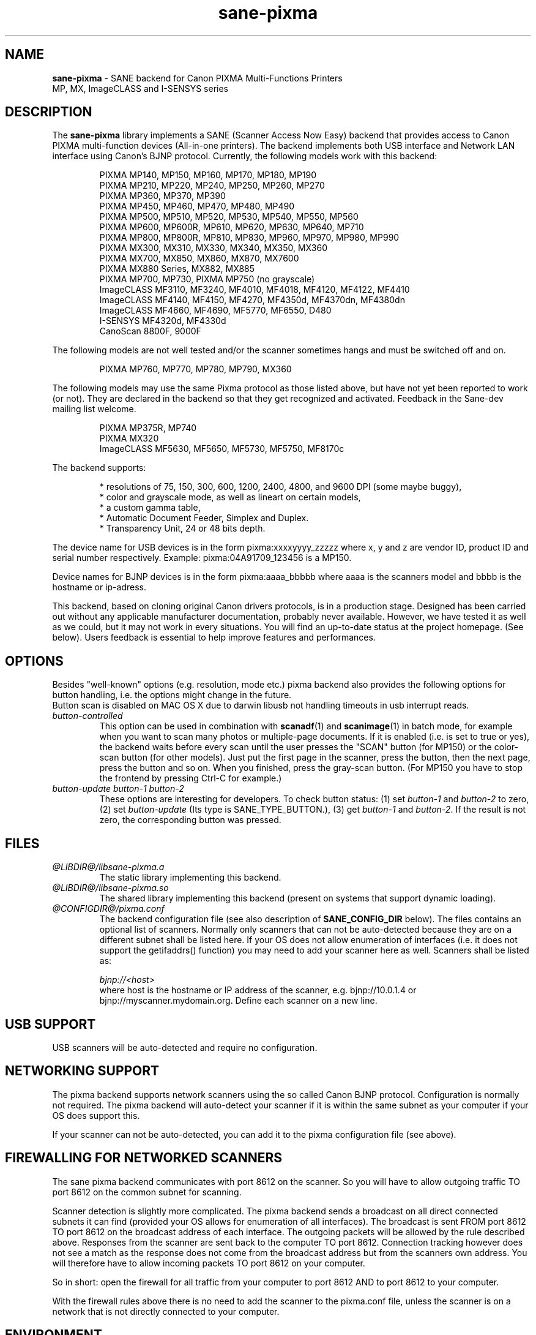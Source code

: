 .TH "sane\-pixma" "5" "8 Jan 2010" "@PACKAGEVERSION@" "SANE Scanner Access Now Easy"
.IX sane\-pixma
.SH NAME
.B sane\-pixma 
\- SANE backend for Canon PIXMA Multi-Functions Printers
.br 
             MP, MX, ImageCLASS and I-SENSYS series
.SH DESCRIPTION
The
.B sane\-pixma
library implements a SANE (Scanner Access Now Easy) backend that provides
access to Canon PIXMA multi-function devices (All-in-one printers).
The backend implements both USB interface and Network LAN interface
using Canon's BJNP protocol.
Currently, the following models work with this backend:
.PP
.RS
PIXMA MP140, MP150, MP160, MP170, MP180, MP190
.br
PIXMA MP210, MP220, MP240, MP250, MP260, MP270
.br
PIXMA MP360, MP370, MP390
.br
PIXMA MP450, MP460, MP470, MP480, MP490
.br
PIXMA MP500, MP510, MP520, MP530, MP540, MP550, MP560
.br
PIXMA MP600, MP600R, MP610, MP620, MP630, MP640, MP710
.br
PIXMA MP800, MP800R, MP810, MP830, MP960, MP970, MP980, MP990
.br
PIXMA MX300, MX310, MX330, MX340, MX350, MX360
.br
PIXMA MX700, MX850, MX860, MX870, MX7600
.br
PIXMA MX880 Series, MX882, MX885
.br
PIXMA MP700, MP730, PIXMA MP750 (no grayscale)
.br
ImageCLASS MF3110, MF3240, MF4010, MF4018, MF4120, MF4122, MF4410
.br
ImageCLASS MF4140, MF4150, MF4270, MF4350d, MF4370dn, MF4380dn
.br
ImageCLASS MF4660, MF4690, MF5770, MF6550, D480
.br
I-SENSYS MF4320d, MF4330d
.br
CanoScan 8800F, 9000F
.RE
.PP
The following models are not well tested and/or the scanner sometimes hangs
and must be switched off and on.
.PP
.RS
PIXMA MP760, MP770, MP780, MP790, MX360
.RE
.PP
The following models may use the same Pixma protocol as those listed 
above, but have not yet been reported to work (or not). They are declared 
in the backend so that they get recognized and activated. 
Feedback in the Sane-dev mailing list welcome.
.PP
.RS
PIXMA MP375R, MP740
.br
PIXMA MX320
.br
ImageCLASS MF5630, MF5650, MF5730, MF5750, MF8170c
.RE
.PP
\#The following models may use partly the same Pixma protocol as MPs listed
\#above, but may still need some work. They are declared in the backend as 
\#experimental. Snoop logs are required to further investigate, please contact 
\#the sane\-devel mailing list.
\#.PP
\#.RS
\#PIXMA MP---
\#.RE
The backend supports:
.PP
.RS
* resolutions of 75, 150, 300, 600, 1200, 2400, 4800, and 9600 DPI (some maybe buggy),
.br
* color and grayscale mode, as well as lineart on certain models,
.br
* a custom gamma table,
.br
* Automatic Document Feeder, Simplex and Duplex.
.br
* Transparency Unit, 24 or 48 bits depth.
.RE
.PP
The device name for USB devices is in the form pixma:xxxxyyyy_zzzzz
where x, y and z are vendor ID, product ID and serial number respectively.
Example: pixma:04A91709_123456 is a MP150.
.PP
Device names for BJNP devices is in the form pixma:aaaa_bbbbb
where aaaa is the scanners model and bbbb is the hostname or ip-adress.
.PP
This backend, based on cloning original Canon drivers protocols, is in 
a production stage. Designed has been carried out without any applicable
manufacturer documentation, probably never available. However, we have tested 
it as well as we could, but it may not work in every situations. You will find 
an up-to-date status at the project homepage. (See below). 
Users feedback is essential to help improve features and performances. 
.SH OPTIONS
Besides "well-known" options (e.g. resolution, mode etc.) pixma backend also
provides the following
\#.B experimental
options for button handling, i.e. the options might change in the future.
.br
Button scan is disabled on MAC OS X due to darwin libusb not handling
timeouts in usb interrupt reads. 
.TP
.I button\-controlled
This option can be used in combination with
.BR scanadf (1)
and
.BR scanimage (1)
in batch mode, for example when you want to scan many photos or
multiple-page documents. If it is enabled (i.e. is set to true or yes), the
backend waits before every scan until the user presses the "SCAN" button
(for MP150) or the color-scan button (for other models). Just put the
first page in the scanner, press the button, then the next page, press
the button and so on. When you finished, press the gray-scan button. (For
MP150 you have to stop the frontend by pressing Ctrl-C for example.)
.TP
.I button\-update button\-1 button\-2
These options are interesting for developers. To check button status: (1) set
.I button\-1
and
.I button\-2
to zero, (2) set
.I button-update
(Its type is SANE_TYPE_BUTTON.), (3) get
.I button\-1
and
.IR button\-2 .
If the result is not zero, the corresponding button was pressed.
.SH FILES
.TP
.I @LIBDIR@/libsane\-pixma.a
The static library implementing this backend.
.TP
.I @LIBDIR@/libsane\-pixma.so
The shared library implementing this backend (present on systems that
support dynamic loading).
.TP
.I @CONFIGDIR@/pixma.conf
The backend configuration file (see also description of
.B SANE_CONFIG_DIR
below). The files contains an optional list of scanners. Normally only scanners
that can not be auto-detected because they are on a different subnet shall be
listed here. If your OS does not allow enumeration of interfaces (i.e. it does not
support the getifaddrs() function) you may need to add your scanner here as well.
Scanners shall be listed as:
.PP
.RS
.I bjnp://<host>
.RE
.RS
where host is the hostname or IP address of the scanner, e.g. bjnp://10.0.1.4 or
bjnp://myscanner.mydomain.org. Define each scanner on a new line.
.SH USB SUPPORT
USB scanners will be auto-detected and require no configuration.
.SH NETWORKING SUPPORT
The pixma backend supports network scanners using the so called Canon BJNP protocol.
Configuration is normally not required.
The pixma backend will auto-detect your scanner if it is within
the same subnet as your computer if your OS does support this.

If your scanner can not be auto-detected, you can add it to the pixma configuration
file (see above).
.SH FIREWALLING FOR NETWORKED SCANNERS
The sane pixma backend communicates with port 8612 on the scanner. So
you will have to allow outgoing traffic TO port 8612 on the common subnet
for scanning.

Scanner detection is slightly more complicated. The pixma backend sends
a broadcast on all direct connected subnets it can find (provided your OS allows for enumeration
of all interfaces). The broadcast is sent FROM port
8612 TO port 8612 on the broadcast address of each interface.
The outgoing packets will be allowed by the rule described above.
Responses from the scanner are sent back to the computer TO port 8612.
Connection tracking however does not see a match as the response does not come
from the broadcast address but from the scanners own address.
You will therefore have to allow incoming packets TO port 8612 on your computer.

So in short: open the firewall for all traffic from your computer to port 8612 AND
to port 8612 to your computer.

With the firewall rules above there is no need to add the scanner to the
pixma.conf file, unless the scanner is on a network that is not directly
connected to your computer.
.SH ENVIRONMENT
.TP
.B SANE_DEBUG_PIXMA
If the library was compiled with debug support enabled, this environment
variable controls the debug level for this backend. Higher value increases
the verbosity.
.PP
.RS
0  print nothing (default)
.br
1  print error and warning messages (recommended)
.br
2  print informational messages
.br
3  print debug-level messages
.br
11 dump USB/BJNP traffics
.br
21 full dump USB/BJNP traffic
.br
.RE
.TP
.B PIXMA_EXPERIMENT
Setting to a non-zero value will enable the support for experimental models.
You should also set SANE_DEBUG_PIXMA to 11.
.TP
.B SANE_CONFIG_DIR
This environment variable specifies the list of directories that may
contain the configuration file.  Under UNIX, the directories are
separated by a colon (`:'), under OS/2, they are separated by a
semi-colon (`;').  If this variable is not set, the configuration file
is searched in two default directories: first, the current working
directory (".") and then in @CONFIGDIR@.  If the value of the
environment variable ends with the directory separator character, then
the default directories are searched after the explicitly specified
directories.  For example, setting
.B SANE_CONFIG_DIR
to "/tmp/config:" would result in directories "tmp/config", ".", and
"@CONFIGDIR@" being searched (in this order).
.SH "SEE ALSO"
.BR sane (7),
.BR sane\-dll (5),
.I http://home.arcor.de/wittawat/pixma/,
.I http://mp610.blogspot.com/
.PP
In case of trouble with a recent Pixma model, try the latest code for 
the pixma backend, available in the Sane git repository at:
.br
.I http://git.debian.org/?p=sane/sane-backends.git
.PP
You can also post into the Sane-devel mailing list for support.

.SH AUTHORS
Wittawat Yamwong, Nicolas Martin, Dennis Lou, Louis Lagendijk, Rolf Bensch
.PP
We would like to thank all testers and helpers. Without them we could not be
able to write subdrivers for models we don't have. See also the project
homepage.
